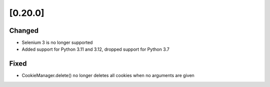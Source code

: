 .. Copyright 2023 splinter authors. All rights reserved.
   Use of this source code is governed by a BSD-style
   license that can be found in the LICENSE file.

.. meta::
    :description: New splinter features on version 0.20.0.
    :keywords: splinter 0.20.0, news

[0.20.0]
========

Changed
-------

* Selenium 3 is no longer supported
* Added support for Python 3.11 and 3.12, dropped support for Python 3.7

Fixed
-----

* CookieManager.delete() no longer deletes all cookies when no arguments are given
